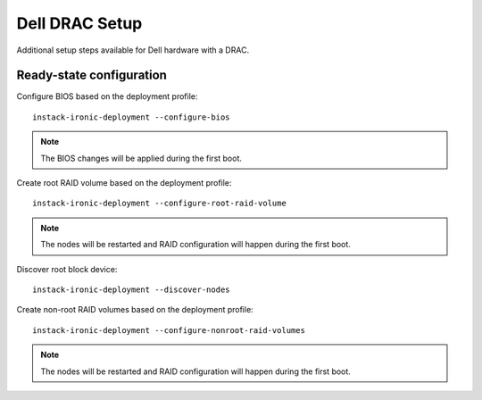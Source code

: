 Dell DRAC Setup
===============

Additional setup steps available for Dell hardware with a DRAC.

Ready-state configuration
-------------------------

Configure BIOS based on the deployment profile::

    instack-ironic-deployment --configure-bios

.. note:: The BIOS changes will be applied during the first boot.

Create root RAID volume based on the deployment profile::

    instack-ironic-deployment --configure-root-raid-volume

.. note:: The nodes will be restarted and RAID configuration will happen during
   the first boot.

Discover root block device::

    instack-ironic-deployment --discover-nodes

Create non-root RAID volumes based on the deployment profile::

    instack-ironic-deployment --configure-nonroot-raid-volumes

.. note:: The nodes will be restarted and RAID configuration will happen during
   the first boot.